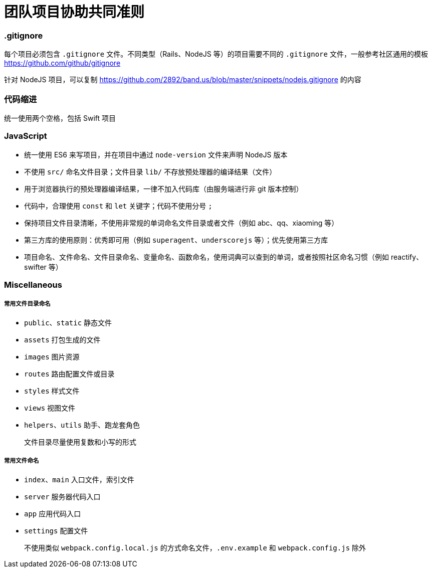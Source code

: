 = 团队项目协助共同准则

=== .gitignore

每个项目必须包含 `.gitignore` 文件。不同类型（Rails、NodeJS 等）的项目需要不同的 `.gitignore` 文件，一般参考社区通用的模板 link:https://github.com/github/gitignore[https://github.com/github/gitignore]

针对 NodeJS 项目，可以复制 link:https://github.com/2892/band.us/blob/master/snippets/nodejs.gitignore[https://github.com/2892/band.us/blob/master/snippets/nodejs.gitignore] 的内容

=== 代码缩进

统一使用两个空格，包括 Swift 项目

=== JavaScript

* 统一使用 ES6 来写项目，并在项目中通过 `node-version` 文件来声明 NodeJS 版本
* 不使用 `src/` 命名文件目录；文件目录 `lib/` 不存放预处理器的编译结果（文件）
* 用于浏览器执行的预处理器编译结果，一律不加入代码库（由服务端进行非 git 版本控制）
* 代码中，合理使用 `const` 和 `let` 关键字；代码不使用分号 `;`
* 保持项目文件目录清晰，不使用非常规的单词命名文件目录或者文件（例如 abc、qq、xiaoming 等）
* 第三方库的使用原则：优秀即可用（例如 `superagent`、`underscorejs` 等）；优先使用第三方库
* 项目命名、文件命名、文件目录命名、变量命名、函数命名，使用词典可以查到的单词，或者按照社区命名习惯（例如 reactify、swifter 等）

=== Miscellaneous

===== 常用文件目录命名

* `public`、`static` 静态文件
* `assets` 打包生成的文件
* `images` 图片资源
* `routes` 路由配置文件或目录
* `styles` 样式文件
* `views` 视图文件
* `helpers`、`utils` 助手、跑龙套角色

> 文件目录尽量使用复数和小写的形式

===== 常用文件命名

* `index`、`main` 入口文件，索引文件
* `server` 服务器代码入口
* `app` 应用代码入口
* `settings` 配置文件

> 不使用类似 `webpack.config.local.js` 的方式命名文件，`.env.example` 和 `webpack.config.js` 除外
